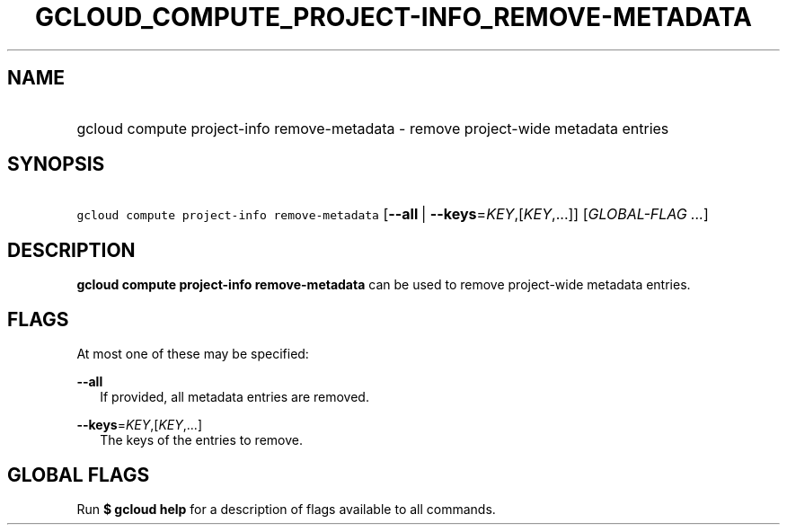 
.TH "GCLOUD_COMPUTE_PROJECT\-INFO_REMOVE\-METADATA" 1



.SH "NAME"
.HP
gcloud compute project\-info remove\-metadata \- remove project\-wide metadata entries



.SH "SYNOPSIS"
.HP
\f5gcloud compute project\-info remove\-metadata\fR [\fB\-\-all\fR\ |\ \fB\-\-keys\fR=\fIKEY\fR,[\fIKEY\fR,...]] [\fIGLOBAL\-FLAG\ ...\fR]



.SH "DESCRIPTION"

\fBgcloud compute project\-info remove\-metadata\fR can be used to remove
project\-wide metadata entries.



.SH "FLAGS"

At most one of these may be specified:

\fB\-\-all\fR
.RS 2m
If provided, all metadata entries are removed.

.RE
\fB\-\-keys\fR=\fIKEY\fR,[\fIKEY\fR,...]
.RS 2m
The keys of the entries to remove.


.RE

.SH "GLOBAL FLAGS"

Run \fB$ gcloud help\fR for a description of flags available to all commands.
